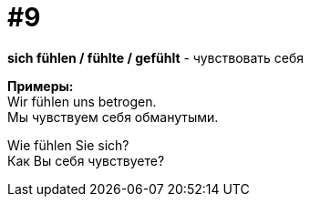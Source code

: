 [#16_009]
= #9
:hardbreaks:

*sich fühlen / fühlte / gefühlt* - чувствовать себя

*Примеры:*
Wir fühlen uns betrogen.
Мы чувствуем себя обманутыми.

Wie fühlen Sie sich?
Как Вы себя чувствуете?